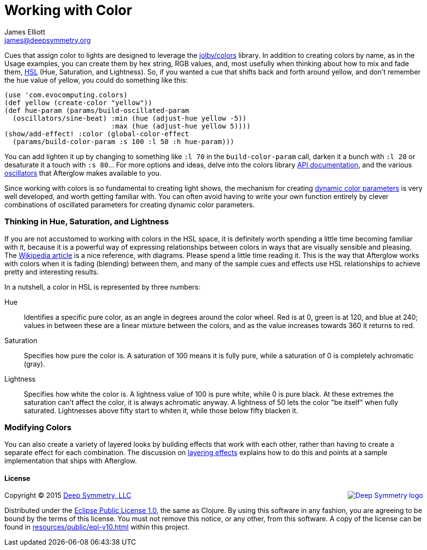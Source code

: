 = Working with Color
James Elliott <james@deepsymmetry.org>
:icons: font

// Set up support for relative links on GitHub; add more conditions
// if you need to support other environments and extensions.
ifdef::env-github[:outfilesuffix: .adoc]

Cues that assign color to lights are designed to leverage the
https://github.com/jolby/colors[jolby/colors] library. In addition to
creating colors by name, as in the Usage examples, you can create them
by hex string, RGB values, and, most usefully when thinking about how to
mix and fade them, http://en.wikipedia.org/wiki/HSL_and_HSV[HSL] (Hue,
Saturation, and Lightness). So, if you wanted a cue that shifts back and
forth around yellow, and don't remember the hue value of yellow, you
could do something like this:

[source,clojure]
----
(use 'com.evocomputing.colors)
(def yellow (create-color "yellow"))
(def hue-param (params/build-oscillated-param
  (oscillators/sine-beat) :min (hue (adjust-hue yellow -5))
                          :max (hue (adjust-hue yellow 5))))
(show/add-effect! :color (global-color-effect
  (params/build-color-param :s 100 :l 50 :h hue-param)))
----

You can add lighten it up by changing to something like `:l 70` in the
`build-color-param` call, darken it a bunch with `:l 20` or desaturate
it a touch with `:s 80`... For more options and ideas, delve into the
colors library http://jolby.github.io/colors/[API documentation],
and the various <<oscillators#oscillators,oscillators>> that Afterglow
makes available to you.

Since working with colors is so fundamental to creating light shows,
the mechanism for creating <<parameters#color-parameters,dynamic color
parameters>> is very well developed, and worth getting familiar with.
You can often avoid having to write your own function entirely by
clever combinations of oscillated parameters for creating dynamic
color parameters.

### Thinking in Hue, Saturation, and Lightness

If you are not accustomed to working with colors in the HSL space, it
is definitely worth spending a little time becoming familiar with it,
because it is a powerful way of expressing relationships between
colors in ways that are visually sensible and pleasing. The
http://en.wikipedia.org/wiki/HSL_and_HSV[Wikipedia article] is a nice
reference, with diagrams. Please spend a little time reading it. This
is the way that Afterglow works with colors when it is fading
(blending) between them, and many of the sample cues and effects use
HSL relationships to achieve pretty and interesting results.

In a nutshell, a color in HSL is represented by three numbers:

Hue::

  Identifies a specific pure color, as an angle in degrees around the
  color wheel. Red is at 0, green is at 120, and blue at 240; values
  in between these are a linear mixture between the colors, and as the
  value increases towards 360 it returns to red.

Saturation::

  Specifies how pure the color is. A saturation of 100 means it is
  fully pure, while a saturation of 0 is completely achromatic (gray).

Lightness::

  Specifies how white the color is. A lightness value of 100 is pure
  white, while 0 is pure black. At these extremes the saturation can't
  affect the color, it is always achromatic anyway. A lightness of 50
  lets the color "be itself" when fully saturated. Lightnesses above
  fifty start to whiten it, while those below fifty blacken it.

### Modifying Colors

You can also create a variety of layered looks by building effects
that work with each other, rather than having to create a separate
effect for each combination. The discussion on
<<effects#layering-effects,layering effects>> explains how to do this
and points at a sample implementation that ships with Afterglow.

#### License

+++<a href="http://deepsymmetry.org"><img src="assets/DS-logo-bw-200-padded-left.png" align="right" alt="Deep Symmetry logo"></a>+++
Copyright © 2015 http://deepsymmetry.org[Deep Symmetry, LLC]

Distributed under the
http://opensource.org/licenses/eclipse-1.0.php[Eclipse Public License
1.0], the same as Clojure. By using this software in any fashion, you
are agreeing to be bound by the terms of this license. You must not
remove this notice, or any other, from this software. A copy of the
license can be found in
https://cdn.rawgit.com/brunchboy/afterglow/master/resources/public/epl-v10.html[resources/public/epl-v10.html]
within this project.
